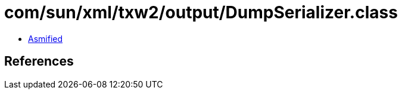 = com/sun/xml/txw2/output/DumpSerializer.class

 - link:DumpSerializer-asmified.java[Asmified]

== References

